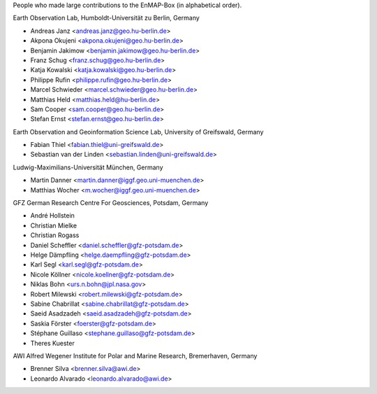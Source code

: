 People who made large contributions to the EnMAP-Box (in alphabetical order).

Earth Observation Lab, Humboldt-Universität zu Berlin, Germany

* Andreas Janz <andreas.janz@geo.hu-berlin.de>
* Akpona Okujeni <akpona.okujeni@geo.hu-berlin.de>
* Benjamin Jakimow <benjamin.jakimow@geo.hu-berlin.de>
* Franz Schug <franz.schug@geo.hu-berlin.de>
* Katja Kowalski <katja.kowalski@geo.hu-berlin.de>
* Philippe Rufin <philippe.rufin@geo.hu-berlin.de>
* Marcel Schwieder <marcel.schwieder@geo.hu-berlin.de>
* Matthias Held <matthias.held@hu-berlin.de>
* Sam Cooper <sam.cooper@geo.hu-berlin.de>
* Stefan Ernst <stefan.ernst@geo.hu-berlin.de>

Earth Observation and Geoinformation Science Lab, University of Greifswald, Germany

* Fabian Thiel <fabian.thiel@uni-greifswald.de>
* Sebastian van der Linden <sebastian.linden@uni-greifswald.de>

Ludwig-Maximilians-Universität München, Germany

* Martin Danner <martin.danner@iggf.geo.uni-muenchen.de>
* Matthias Wocher <m.wocher@iggf.geo.uni-muenchen.de>

GFZ German Research Centre For Geosciences, Potsdam, Germany

* André Hollstein
* Christian Mielke
* Christian Rogass
* Daniel Scheffler <daniel.scheffler@gfz-potsdam.de>
* Helge Dämpfling <helge.daempfling@gfz-potsdam.de>
* Karl Segl <karl.segl@gfz-potsdam.de>
* Nicole Köllner <nicole.koellner@gfz-potsdam.de>
* Niklas Bohn <urs.n.bohn@jpl.nasa.gov>
* Robert Milewski <robert.milewski@gfz-potsdam.de>
* Sabine Chabrillat <sabine.chabrillat@gfz-potsdam.de>
* Saeid Asadzadeh <saeid.asadzadeh@gfz-potsdam.de>
* Saskia Förster <foerster@gfz-potsdam.de>
* Stéphane Guillaso <stephane.guillaso@gfz-potsdam.de>
* Theres Kuester

AWI Alfred Wegener Institute for Polar and Marine Research, Bremerhaven, Germany

* Brenner Silva <brenner.silva@awi.de>
* Leonardo Alvarado <leonardo.alvarado@awi.de>
